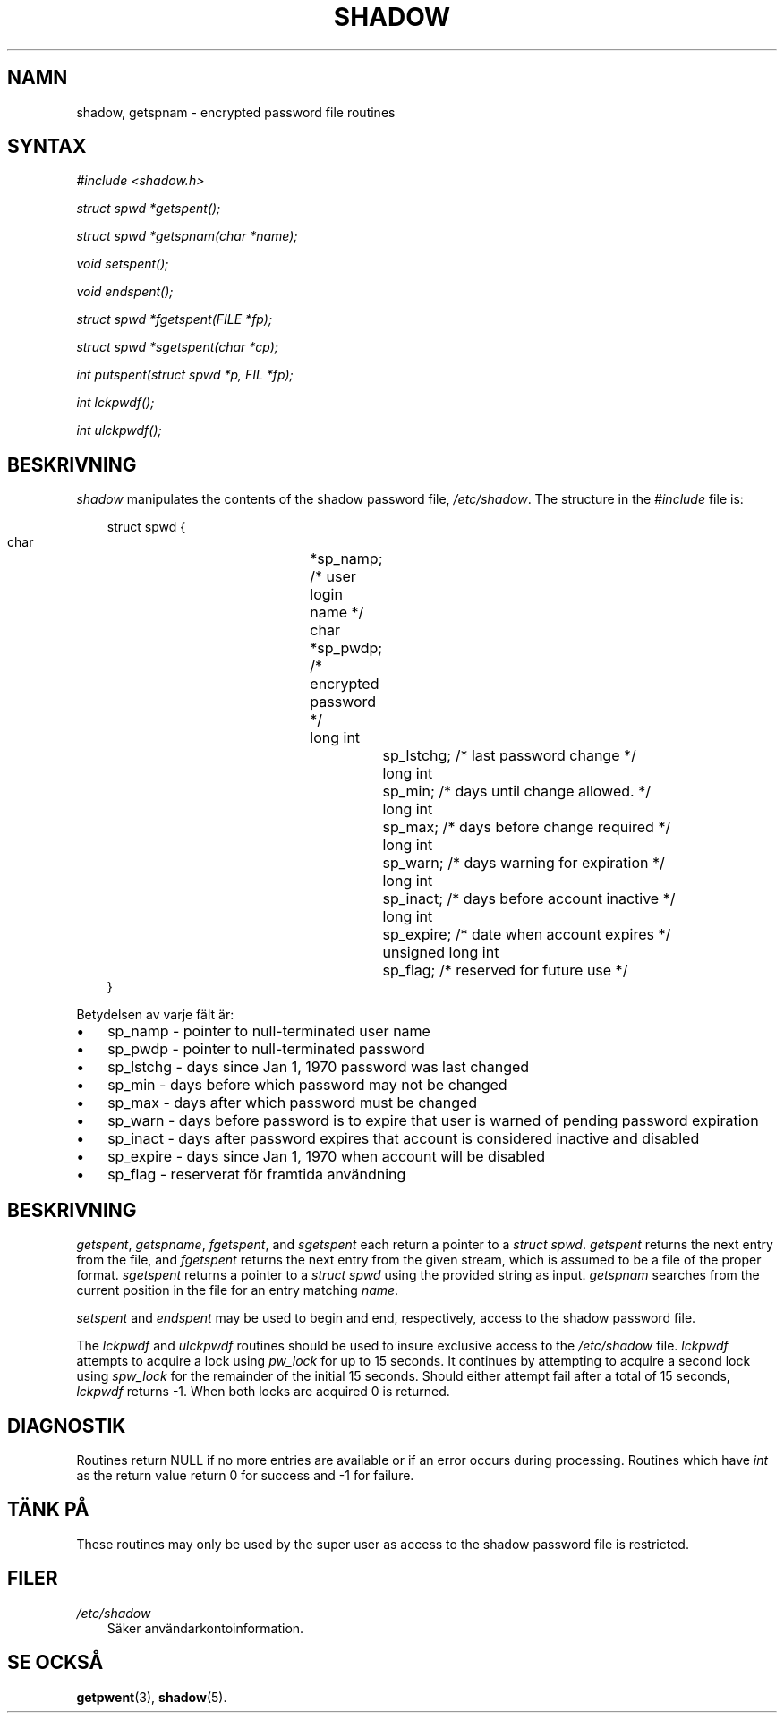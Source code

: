 .\"     Title: shadow
.\"    Author: 
.\" Generator: DocBook XSL Stylesheets v1.70.1 <http://docbook.sf.net/>
.\"      Date: 20.07.2006
.\"    Manual: Biblioteksanrop
.\"    Source: Biblioteksanrop
.\"
.TH "SHADOW" "3" "20\-07\-2006" "Biblioteksanrop" "Biblioteksanrop"
.\" disable hyphenation
.nh
.\" disable justification (adjust text to left margin only)
.ad l
.SH "NAMN"
shadow, getspnam \- encrypted password file routines
.SH "SYNTAX"
.PP

\fI#include <shadow.h>\fR
.PP

\fIstruct spwd *getspent();\fR
.PP

\fIstruct spwd *getspnam(char\fR
\fI*name\fR\fI);\fR
.PP

\fIvoid setspent();\fR
.PP

\fIvoid endspent();\fR
.PP

\fIstruct spwd *fgetspent(FILE\fR
\fI*fp\fR\fI);\fR
.PP

\fIstruct spwd *sgetspent(char\fR
\fI*cp\fR\fI);\fR
.PP

\fIint putspent(struct spwd\fR
\fI*p,\fR
\fIFIL\fR
\fI*fp\fR\fI);\fR
.PP

\fIint lckpwdf();\fR
.PP

\fIint ulckpwdf();\fR
.SH "BESKRIVNING"
.PP

\fIshadow\fR
manipulates the contents of the shadow password file,
\fI/etc/shadow\fR. The structure in the
\fI#include\fR
file is:
.sp
.RS 3n
.nf
struct spwd {
      char		*sp_namp; /* user login name */
      char		*sp_pwdp; /* encrypted password */
      long int		sp_lstchg; /* last password change */
      long int		sp_min; /* days until change allowed. */
      long int		sp_max; /* days before change required */
      long int		sp_warn; /* days warning for expiration */
      long int		sp_inact; /* days before account inactive */
      long int		sp_expire; /* date when account expires */
      unsigned long int	sp_flag; /* reserved for future use */
}
    
.fi
.RE
.PP
Betydelsen av varje fält är:
.TP 3n
\(bu
sp_namp \- pointer to null\-terminated user name
.TP 3n
\(bu
sp_pwdp \- pointer to null\-terminated password
.TP 3n
\(bu
sp_lstchg \- days since Jan 1, 1970 password was last changed
.TP 3n
\(bu
sp_min \- days before which password may not be changed
.TP 3n
\(bu
sp_max \- days after which password must be changed
.TP 3n
\(bu
sp_warn \- days before password is to expire that user is warned of pending password expiration
.TP 3n
\(bu
sp_inact \- days after password expires that account is considered inactive and disabled
.TP 3n
\(bu
sp_expire \- days since Jan 1, 1970 when account will be disabled
.TP 3n
\(bu
sp_flag \- reserverat för framtida användning
.SH "BESKRIVNING"
.PP

\fIgetspent\fR,
\fIgetspname\fR,
\fIfgetspent\fR, and
\fIsgetspent\fR
each return a pointer to a
\fIstruct spwd\fR.
\fIgetspent\fR
returns the next entry from the file, and
\fIfgetspent\fR
returns the next entry from the given stream, which is assumed to be a file of the proper format.
\fIsgetspent\fR
returns a pointer to a
\fIstruct spwd\fR
using the provided string as input.
\fIgetspnam\fR
searches from the current position in the file for an entry matching
\fIname\fR.
.PP

\fIsetspent\fR
and
\fIendspent\fR
may be used to begin and end, respectively, access to the shadow password file.
.PP
The
\fIlckpwdf\fR
and
\fIulckpwdf\fR
routines should be used to insure exclusive access to the
\fI/etc/shadow\fR
file.
\fIlckpwdf\fR
attempts to acquire a lock using
\fIpw_lock\fR
for up to 15 seconds. It continues by attempting to acquire a second lock using
\fIspw_lock\fR
for the remainder of the initial 15 seconds. Should either attempt fail after a total of 15 seconds,
\fIlckpwdf\fR
returns \-1. When both locks are acquired 0 is returned.
.SH "DIAGNOSTIK"
.PP
Routines return NULL if no more entries are available or if an error occurs during processing. Routines which have
\fIint\fR
as the return value return 0 for success and \-1 for failure.
.SH "TÄNK PÅ"
.PP
These routines may only be used by the super user as access to the shadow password file is restricted.
.SH "FILER"
.TP 3n
\fI/etc/shadow\fR
Säker användarkontoinformation.
.SH "SE OCKSÅ"
.PP
\fBgetpwent\fR(3),
\fBshadow\fR(5).
